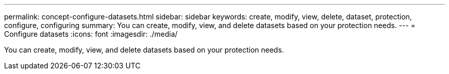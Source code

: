 ---
permalink: concept-configure-datasets.html
sidebar: sidebar
keywords: create, modify, view, delete, dataset, protection, configure, configuring
summary: You can create, modify, view, and delete datasets based on your protection needs.
---
= Configure datasets
:icons: font
:imagesdir: ./media/

[.lead]
You can create, modify, view, and delete datasets based on your protection needs.
